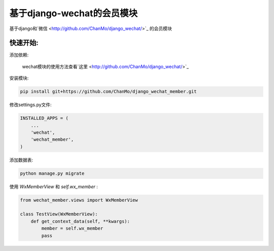 基于django-wechat的会员模块
===========================

基于django和`微信 <http://github.com/ChanMo/django_wechat/>`_ 的会员模块

快速开始:
---------

添加依赖:

    wechat模块的使用方法查看`这里 <http://github.com/ChanMo/django_wechat/>`_ 

安装模块:

.. code-block::

    pip install git+https://github.com/ChanMo/django_wechat_member.git

修改settings.py文件:

.. code-block::

    INSTALLED_APPS = (
        ...
        'wechat',
        'wechat_member',
    )

添加数据表:

.. code-block::

    python manage.py migrate

使用 *WxMemberView* 和 *self.wx_member* :

.. code-block::

    from wechat_member.views import WxMemberView

    class TestView(WxMemberView):
        def get_context_data(self, **kwargs):
            member = self.wx_member
            pass
